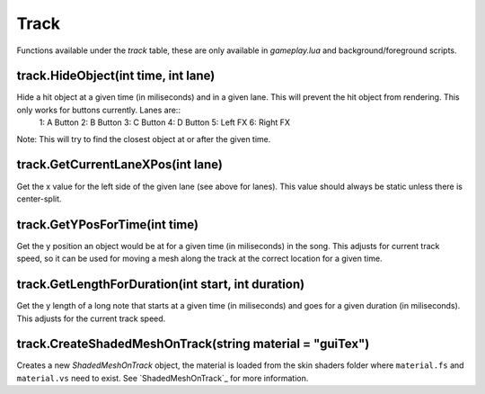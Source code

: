 Track
=====
Functions available under the `track` table, these are only available in `gameplay.lua` and background/foreground scripts.

track.HideObject(int time, int lane)
************************************
Hide a hit object at a given time (in miliseconds) and in a given lane. This will prevent the hit object from rendering. This only works for buttons currently. Lanes are::
    1: A Button
    2: B Button
    3: C Button
    4: D Button
    5: Left FX
    6: Right FX

Note: This will try to find the closest object at or after the given time.

track.GetCurrentLaneXPos(int lane)
**********************************
Get the x value for the left side of the given lane (see above for lanes). This value should always be static unless there is center-split.

track.GetYPosForTime(int time)
******************************
Get the y position an object would be at for a given time (in miliseconds) in the song. This adjusts for current track speed, so it can be used for moving a mesh along the track at the correct location for a given time.

track.GetLengthForDuration(int start, int duration)
***************************************************
Get the y length of a long note that starts at a given time (in miliseconds) and goes for a given duration (in miliseconds). This adjusts for the current track speed.

track.CreateShadedMeshOnTrack(string material = "guiTex")
*******************************
Creates a new `ShadedMeshOnTrack` object, the material is loaded from the skin shaders folder where
``material.fs`` and ``material.vs`` need to exist. See `ShadedMeshOnTrack`_ for more information.

